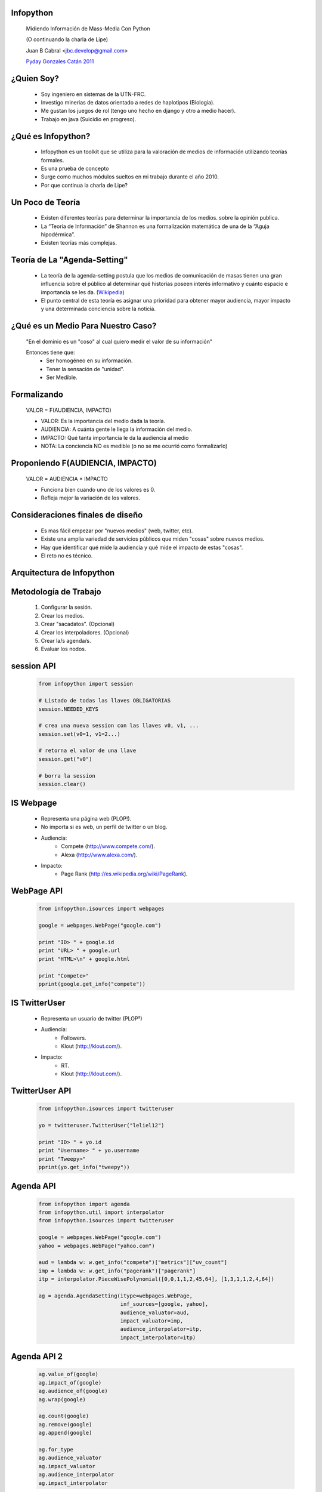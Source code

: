 ﻿﻿Infopython
----------

    .. image:: img/logo.png
       :align: center
       :scale: 100 %

    Midiendo Información de Mass-Media Con Python
    
    (O continuando la charla de Lipe)

    Juan B Cabral <`jbc.develop@gmail.com <mailto:jbc.develop@gmail.com>`_>

    `Pyday Gonzales Catán 2011 <http://www.pyday.com.ar/catan2011>`_
    

¿Quien Soy?
-----------

    * Soy ingeniero en sistemas de la UTN-FRC.
    * Investigo minerias de datos orientado a redes de haplotipos (Biologia).
    * Me gustan los juegos de rol (tengo uno hecho en django y otro a medio hacer).
    * Trabajo en java (Suicidio en progreso).


¿Qué es Infopython?
-------------------

    - Infopython es un toolkit que se utiliza para la valoración de medios de
      información utilizando teorías formales.

    - Es una prueba de concepto
    
    - Surge como muchos módulos sueltos en mi trabajo durante el año 2010.
    
    - Por que continua la charla de Lipe?
    
    

Un Poco de Teoría
-----------------
    
    - Existen diferentes teorías para determinar la importancia de los medios.
      sobre la opinión publica.
    
    - La “Teoría de Información” de Shannon es una formalización
      matemática de una de la “Aguja hipodérmica”.
      
    - Existen teorías más complejas.
    
      

Teoría de La "Agenda-Setting"
-----------------------------
    
    - La teoría de la agenda-setting postula que los medios de comunicación de 
      masas tienen una gran influencia sobre el público al determinar qué
      historias poseen interés informativo y cuánto espacio e importancia se
      les da. (`Wikipedia <http://es.wikipedia.org/wiki/Teor%C3%ADa_de_la_agenda-setting>`_)
      
    - El punto central de esta teoría es asignar una prioridad para obtener
      mayor audiencia, mayor impacto y una determinada conciencia sobre la
      noticia.


¿Qué es un Medio Para Nuestro Caso?
-----------------------------------
        
        "En el dominio es un "coso" al cual quiero medir el valor de su información"
        
        Entonces tiene que:
            - Ser homogéneo en su información.
            - Tener la sensación de "unidad".
            - Ser Medible.
        

      
Formalizando
------------
    
    VALOR = F(AUDIENCIA, IMPACTO)
    
    - VALOR: Es la importancia del medio dada la teoría.
    - AUDIENCIA: A cuánta gente le llega la información del medio.
    - IMPACTO: Qué tanta importancia le da la audiencia al medio
    
    - NOTA: La conciencia NO es medible (o no se me ocurrió como formalizarlo)


Proponiendo F(AUDIENCIA, IMPACTO)
---------------------------------

    VALOR = AUDIENCIA * IMPACTO

    - Funciona bien cuando uno de los valores es 0.
    - Refleja mejor la variación de los valores.

    
Consideraciones finales de diseño
---------------------------------
    
    - Es mas fácil empezar por "nuevos medios" (web, twitter, etc).
    - Existe una amplia variedad de servicios públicos que miden "cosas" sobre
      nuevos medios. 
    - Hay que identificar qué mide la audiencia y qué mide el impacto de estas
      "cosas".
    - El reto no es técnico.
    

Arquitectura de Infopython
--------------------------
    
    .. image:: img/arch.png
       :align: center
       :scale: 90 %
    

Metodología de Trabajo
----------------------

    1. Configurar la sesión.
    2. Crear los medios.
    3. Crear "sacadatos". (Opcional)
    4. Crear los interpoladores. (Opcional)
    5. Crear la/s agenda/s.
    6. Evaluar los nodos.


session API
-----------
    .. code-block:: python
        
        from infopython import session
        
        # Listado de todas las llaves OBLIGATORIAS
        session.NEEDED_KEYS
        
        # crea una nueva session con las llaves v0, v1, ...
        session.set(v0=1, v1=2...)
        
        # retorna el valor de una llave
        session.get("v0")
        
        # borra la session
        session.clear()


IS Webpage
----------

    - Representa una página web (PLOP!).
    - No importa si es web, un perfil de twitter o un blog.
    - Audiencia: 
        - Compete (http://www.compete.com/).
        - Alexa (http://www.alexa.com/).
    - Impacto:
        - Page Rank (http://es.wikipedia.org/wiki/PageRank).
    

WebPage API
-----------
    
        .. code-block:: python
        
            from infopython.isources import webpages
            
            google = webpages.WebPage("google.com")

            print "ID> " + google.id
            print "URL> " + google.url
            print "HTML>\n" + google.html

            print "Compete>"
            pprint(google.get_info("compete"))
        

IS TwitterUser
--------------

    - Representa un usuario de twitter (PLOP²)
    - Audiencia:
        - Followers.
        - Klout (http://klout.com/).
    - Impacto:
        - RT.
        - Klout (http://klout.com/).


TwitterUser API
---------------

        .. code-block:: python
        
            from infopython.isources import twitteruser
            
            yo = twitteruser.TwitterUser("leliel12")

            print "ID> " + yo.id
            print "Username> " + yo.username
            print "Tweepy>"
            pprint(yo.get_info("tweepy"))
        

Agenda API
----------

    .. code-block:: python
        
        from infopython import agenda
        from infopython.util import interpolator
        from infopython.isources import twitteruser
        
        google = webpages.WebPage("google.com")
        yahoo = webpages.WebPage("yahoo.com")

        aud = lambda w: w.get_info("compete")["metrics"]["uv_count"]
        imp = lambda w: w.get_info("pagerank")["pagerank"]
        itp = interpolator.PieceWisePolynomial([0,0,1,1,2,45,64], [1,3,1,1,2,4,64])

        ag = agenda.AgendaSetting(itype=webpages.WebPage,
                                  inf_sources=[google, yahoo],
                                  audience_valuator=aud,
                                  impact_valuator=imp,
                                  audience_interpolator=itp,
                                  impact_interpolator=itp)


Agenda API 2
------------

    .. code-block:: python
    
        ag.value_of(google)
        ag.impact_of(google)
        ag.audience_of(google)
        ag.wrap(google)

        ag.count(google)
        ag.remove(google)
        ag.append(google)

        ag.for_type 
        ag.audience_valuator
        ag.impact_valuator
        ag.audience_interpolator
        ag.impact_interpolator


Comparando 2 Agendas
--------------------

    .. code-block:: python
        
        for i in agenda.rank_isources(ag1, ag2):
            print i

Futuro 1
--------
    
    Las que dije que hiba a agregar en Pycon 2010:
        - linkedin.
        - Integrar más tipos de massmedia (imdb, amazon...).
        - y... ¿desde el punto de vista de la audiencia?
        - ¿Web semántica?
        - nltk.


Futuro 2
--------

    - El manejo de sesiones APESTA! (debería hacerlo multi sesión) y con mas configuraciones (tiempo de espera)
    
        .. code-block:: python
        
            my_session = sessions.Session(...)
            google = webpages.WebPage("google.com", session=my_session)
            
    - Análisis de Texto:
    
        Esta si lo empecé a implementar para Diarios!
        
    - Pedirle a lipe que porte scripts de de scraping a infopython :D

Futuro 3
--------

    - Analisis de imagenes:
    
        .. code-block:: python
        
            from infopython.isource.images import  Image
            
            img_1 = Image(open("/foto_de_campo.png"))
            img_2 = Image(open("/foto_de_ciudad.png"))
        
            impacto = lambda img: contar_pixels_color_verde(img)
            
            .. agenda ..
            

¿Preguntas?
-----------

    - Proyecto:
        - http://bitbucket.org/leliel12/infopython/
    - Esta Charla:
        - Source: https://bitbucket.org/leliel12/talks/src
        - Pet #2: http://revista.python.org.ar/
    - Contacto:
        - Juan B Cabral <`jbc.develop@gmail.com <mailto:jbc.develop@gmail.com>`_> / @JuanBCabral


.. footer:: 
    Infopython - `Pyday Gonzales Catán 2011 <http://www.pyday.com.ar/catan2011>`_
    -
    Juan B Cabral <`jbc.develop@gmail.com <mailto:jbc.develop@gmail.com>`_>
    
    
